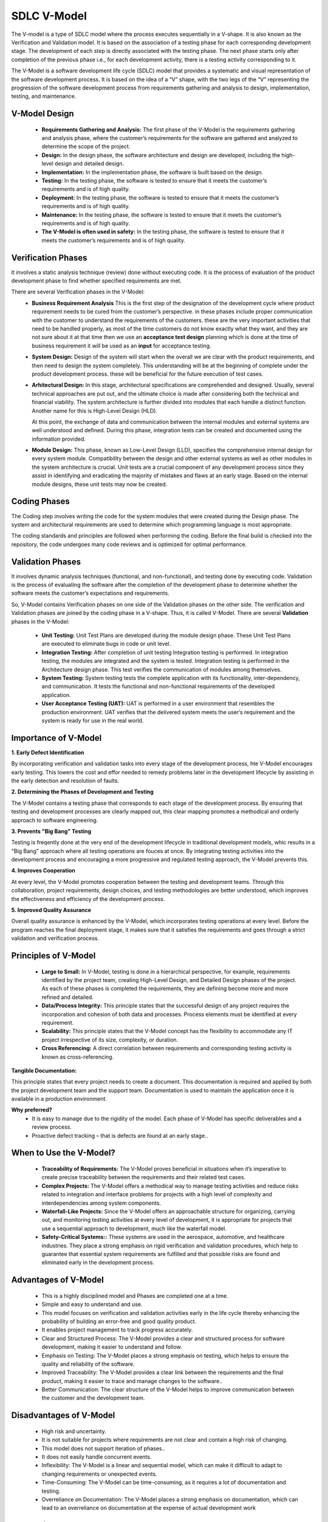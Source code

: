 ============
SDLC V-Model
============

The V-model is a type of SDLC model where the process executes sequentially in a V-shape. It is also known as the Verification and Validation model. It is based on the association of a testing phase for each corresponding development stage. The development of each step is directly associated with the testing phase. The next phase starts only after completion of the previous phase i.e., for each development activity, there is a testing activity corresponding to it. 

The V-Model is a software development life cycle (SDLC) model that provides a systematic and visual representation of the software development process. It is based on the idea of a “V” shape, with the two legs of the “V” representing the progression of the software development process from requirements gathering and analysis to design, implementation, testing, and maintenance.


V-Model Design
~~~~~~~~~~~~~~~~
   * **Requirements Gathering and Analysis:**
     The first phase of the V-Model is the requirements gathering and analysis phase, where the customer’s requirements for the software are gathered and analyzed to determine the scope of the project.
   * **Design:**
     In the design phase, the software architecture and design are developed, including the high-level design and detailed design.
   * **Implementation:**
     In the implementation phase, the software is built based on the design.
   * **Testing:**
     In the testing phase, the software is tested to ensure that it meets the customer’s requirements and is of high quality.
   * **Deployment:**
     In the testing phase, the software is tested to ensure that it meets the customer’s requirements and is of high quality.
   * **Maintenance:**
     In the testing phase, the software is tested to ensure that it meets the customer’s requirements and is of high quality.
   * **The V-Model is often used in safety:**
     In the testing phase, the software is tested to ensure that it meets the customer’s requirements and is of high quality.

.. image:: ../images/v_model_diagram.webp
    :align: center

Verification Phases
~~~~~~~~~~~~~~~~~~~~~~~~~~~~~~~~
It involves a static analysis technique (review) done without executing code. It is the process of evaluation of the product development phase to find whether specified requirements are met.

There are several Verification phases in the V-Model:
   * **Business Requirement Analysis**
     This is the first step of the designation of the development cycle where product requirement needs to be cured from the customer’s perspective. in these phases include proper communication with the customer to understand the requirements of the customers. these are the very important activities that need to be handled properly, as most of the time customers do not know exactly what they want, and they are not sure about it at that time then we use an **acceptance test design** planning which is done at the time of business requirement it will be used as an **input** for acceptance testing.
   * **System Design:**
     Design of the system will start when the overall we are clear with the product requirements, and then need to design the system completely. This understanding will be at the beginning of complete under the product development process. these will be beneficial for the future execution of test cases.
   * **Arhitectural Design:**
     In this stage, architectural specifications are comprehended and designed. Usually, several technical approaches are put out, and the ultimate choice is made after considering both the technical and financial viability. The system architecture is further divided into modules that each handle a distinct function. Another name for this is High-Level Design (HLD).

     At this point, the exchange of data and communication between the internal modules and external systems are well understood and defined. During this phase, integration tests can be created and documented using the information provided.
   * **Module Design:**
     This phase, known as Low-Level Design (LLD), specifies the comprehensive internal design for every system module. Compatibility between the design and other external systems as well as other modules in the system architecture is crucial. Unit tests are a crucial component of any development process since they assist in identifying and eradicating the majority of mistakes and flaws at an early stage. Based on the internal module designs, these unit tests may now be created.

Coding Phases
~~~~~~~~~~~~~~~~~~~~~~~~~~~~~~~~
The Coding step involves writing the code for the system modules that were created during the Design phase. The system and architectural requirements are used to determine which programming language is most appropriate.

The coding standards and principles are followed when performing the coding. Before the final build is checked into the repository, the code undergoes many code reviews and is optimized for optimal performance.

Validation Phases
~~~~~~~~~~~~~~~~~~

It involves dynamic analysis techniques (functional, and non-functional), and testing done by executing code. Validation is the process of evaluating the software after the completion of the development phase to determine whether the software meets the customer’s expectations and requirements. 

So, V-Model contains Verification phases on one side of the Validation phases on the other side. The verification and Validation phases are joined by the coding phase in a V-shape. Thus, it is called V-Model. 
There are several **Validation** phases in the V-Model:

   * **Unit Testing:**
     Unit Test Plans are developed during the module design phase. These Unit Test Plans are executed to eliminate bugs in code or unit level.
   * **Integration Testing:**
     After completion of unit testing Integration testing is performed. In integration testing, the modules are integrated and the system is tested. Integration testing is performed in the Architecture design phase. This test verifies the communication of modules among themselves.

   * **System Testing:**
     System testing tests the complete application with its functionality, inter-dependency, and communication. It tests the functional and non-functional requirements of the developed application.

   * **User Acceptance Testing (UAT):**
     UAT is performed in a user environment that resembles the production environment. UAT verifies that the delivered system meets the user’s requirement and the system is ready for use in the real world.




Importance of V-Model
~~~~~~~~~~~~~~~~~~~~~

**1. Early Defect Identification**

By incorporating verification and validation tasks into every stage of the development process, hte V-Model encourages early testing. This lowers the cost and effor needed to remedy problems later in the development lifecycle by assisting in the early detection and resolution of faults.

**2. Determining the Phases of Development and Testing**

The V-Model contains a testing phase that corresponds to each stage of the development process. By ensuring that testing and development processes are clearly mapped out, this clear mapping promotes a methodical and orderly approach to software engineering.

**3. Prevents "Big Bang" Testing**

Testing is freqently done at the very end of the development lifecycle in traditional development models, whic results in a "Big Bang" approach where all testing operations are fouces at once. 
By integrating testing activities into the development process and encouraging a more progressive and regulated testing approach, the V-Model prevents this.

**4. Improves Cooperation**

At every level, the V-Model promotes cooperation between the testing and development teams. Through this collaboration, project requirements, design choices, and testing methodologies are better understood, which improves the effectiveness and efficiency of the development process.

**5. Improved Quality Assurance**

Overall quality assurance is enhanced by the V-Model, which incorporates testing operations at every level. Before the program reaches the final deployment stage, it makes sure that it satisfies the requirements and goes through a strict validation and verification process.

    
Principles of V-Model
~~~~~~~~~~~~~~~~~~~~~
   * **Large to Small:**
     In V-Model, testing is done in a hierarchical perspective, for example, requirements identified by the project team, creating High-Level Design, and Detailed Design phases of the project. As each of these phases is completed the requirements, they are defining become more and more refined and detailed.
   * **Data/Process Integrity:**
     This principle states that the successful design of any project requires the incorporation and cohesion of both data and processes. Process elements must be identified at every requirement.
   * **Scalability:**
     This principle states that the V-Model concept has the flexibility to accommodate any IT project irrespective of its size, complexity, or duration.
   * **Cross Referencing:**
     A direct correlation between requirements and corresponding testing activity is known as cross-referencing.

**Tangible Documentation:**

This principle states that every project needs to create a document. This documentation is required and applied by both the project development team and the support team. Documentation is used to maintain the application once it is available in a production environment.

**Why preferred?**
   * 
     It is easy to manage due to the rigidity of the model. Each phase of V-Model has specific deliverables and a review process.
   * 
     Proactive defect tracking – that is defects are found at an early stage..

When to Use the V-Model?
~~~~~~~~~~~~~~~~~~~~~~~~
   * **Traceability of Requirements:**
     The V-Model proves beneficial in situations when it’s imperative to create precise traceability between the requirements and their related test cases.
   * **Complex Projects:**
     The V-Model offers a methodical way to manage testing activities and reduce risks related to integration and interface problems for projects with a high level of complexity and interdependencies among system components.
   * **Waterfall-Like Projects:**
     Since the V-Model offers an approachable structure for organizing, carrying out, and monitoring testing activities at every level of development, it is appropriate for projects that use a sequential approach to development, much like the waterfall model.
   * **Safety-Critical Systems::**
     These systems are used in the aerospace, automotive, and healthcare industries. They place a strong emphasis on rigid verification and validation procedures, which help to guarantee that essential system requirements are fulfilled and that possible risks are found and eliminated early in the development process.

Advantages of V-Model
~~~~~~~~~~~~~~~~~~~~~
   * This is a highly disciplined model and Phases are completed one at a time.
   * Simple and easy to understand and use.
   * This model focuses on verification and validation activities early in the  life cycle thereby enhancing the probability of building an error-free and good quality product.
   * It enables project management to track progress accurately.
   * Clear and Structured Process: The V-Model provides a clear and structured process for software development, making it easier to understand and follow.
   * Emphasis on Testing: The V-Model places a strong emphasis on testing, which helps to ensure the quality and reliability of the software.
   * Improved Traceability: The V-Model provides a clear link between the requirements and the final product, making it easier to trace and manage changes to the software..
   * Better Communication: The clear structure of the V-Model helps to improve communication between the customer and the development team.

Disadvantages of V-Model
~~~~~~~~~~~~~~~~~~~~~~~~
   * High risk and uncertainty.
   * It is not suitable for projects where requirements are not clear and contain a high risk of changing.
   * This model does not support iteration of phases..
   * It does not easily handle concurrent events.
   * Inflexibility: The V-Model is a linear and sequential model, which can make it difficult to adapt to changing requirements or unexpected events.
   * Time-Consuming: The V-Model can be time-consuming, as it requires a lot of documentation and testing.
   * Overreliance on Documentation: The V-Model places a strong emphasis on documentation, which can lead to an overreliance on documentation at the expense of actual development work


Conclusion
~~~~~~~~~~

A scientific and organized approach to the Software Development Life Cycle (SDLC) is provided by the Software Engineering V-Model. The team’s expertise with the selected methodology, the unique features of the project, and the nature of the requirements should all be taken into consideration when selecting any SDLC models, including the V-Model.

